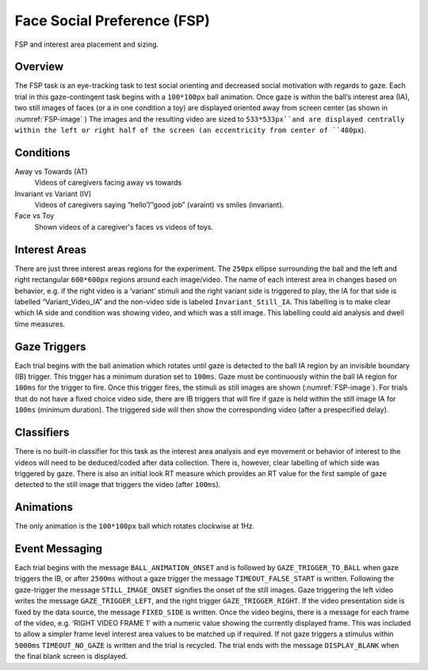 Face Social Preference (FSP)
============================

.. _FSP-image:

.. figure:: https://raw.githubusercontent.com/scott-huberty/Q1K-doc-assets/main/_images/task_images/Q1K-FSP.png
    :alt: Image of the FSP task, showing the stimuli and interest areas
    :align: center

    FSP and interest area placement and sizing.

Overview
--------

The FSP task is an eye-tracking task to test social orienting and decreased social motivation
with regards to gaze. Each trial in this gaze-contingent task begins with a ``100*100px`` ball
animation. Once gaze is within the ball’s interest area (IA), two still images of faces (or a
in one condition a toy) are displayed oriented away from screen center (as shown in :numref:`FSP-image` )
The images and the resulting video are sized to ``533*533px``and are displayed centrally within
the left or right half of the screen (an eccentricity from center of ``480px``). 


.. vimeo:: 8741343
    :align: center
    :width: 75%

Conditions
----------

Away vs Towards (AT)
    Videos of caregivers facing away vs towards
Invariant vs Variant (IV)
    Videos of caregivers saying “hello”/”good job” (varaint)
    vs smiles (invariant).
Face vs Toy
    Shown videos of a caregiver's faces vs videos of
    toys. 


Interest Areas
--------------

There are just three interest areas regions for the experiment. The ``250px`` ellipse 
surrounding the ball and the left and right rectangular ``600*600px`` regions around 
each image/video.  The name of each interest area in changes based on behavior, e.g. 
if the right video is a ‘variant’ stimuli and the right variant side is triggered to 
play, the IA for that side is labelled “Variant_Video_IA” and the non-video side is 
labeled ``Invariant_Still_IA``. This labelling is to make clear which IA side and 
condition was showing video, and which was a still image. This labelling could aid 
analysis and dwell time measures.

Gaze Triggers
-------------

Each trial begins with the ball animation which rotates until gaze is detected to the ball
IA region by an invisible boundary (IB) trigger. This trigger has a minimum duration set to
``100ms``. Gaze must be continuously within the ball IA region for ``100ms`` for the trigger
to fire. Once this trigger fires, the stimuli as still images are shown (:numref:`FSP-image`).
For trials that do not have a fixed choice video side, there are IB triggers that will fire
if gaze is held within the still image IA for ``100ms`` (minimum duration). The triggered 
side will then show the corresponding video (after a prespecified delay). 

Classifiers
-----------
There is no built-in classifier for this task as the interest area analysis and eye movement or
behavior of interest to the videos will need to be deduced/coded after data collection. There is,
however, clear labelling of which side was triggered by gaze. There is also an initial look RT 
measure which provides an RT value for the first sample of gaze detected to the still image that
triggers the video (after ``100ms``).

Animations
----------
The only animation is the ``100*100px`` ball which rotates clockwise at 1Hz.  

Event Messaging
---------------
Each trial begins with the message ``BALL_ANIMATION_ONSET`` and is followed by 
``GAZE_TRIGGER_TO_BALL`` when gaze triggers the IB, or after ``2500ms`` without
a gaze trigger the message ``TIMEOUT_FALSE_START`` is written. Following the 
gaze-trigger the message ``STILL_IMAGE_ONSET`` signifies the onset of the still 
images. Gaze triggering the left video writes the message ``GAZE_TRIGGER_LEFT``,
and the right trigger ``GAZE_TRIGGER_RIGHT``. If the video presentation side is 
fixed by the data source, the message ``FIXED_SIDE`` is written. Once the video 
begins, there is a message for each frame of the video, e.g.  ‘RIGHT VIDEO FRAME 1’
with a numeric value showing the currently displayed frame. This was included to
allow a simpler frame level interest area values to be matched up if required. If
not gaze triggers a stimulus within ``5000ms`` ``TIMEOUT_NO_GAZE`` is written and
the trial is recycled. The trial ends with the message ``DISPLAY_BLANK`` when the
final blank screen is displayed. 

